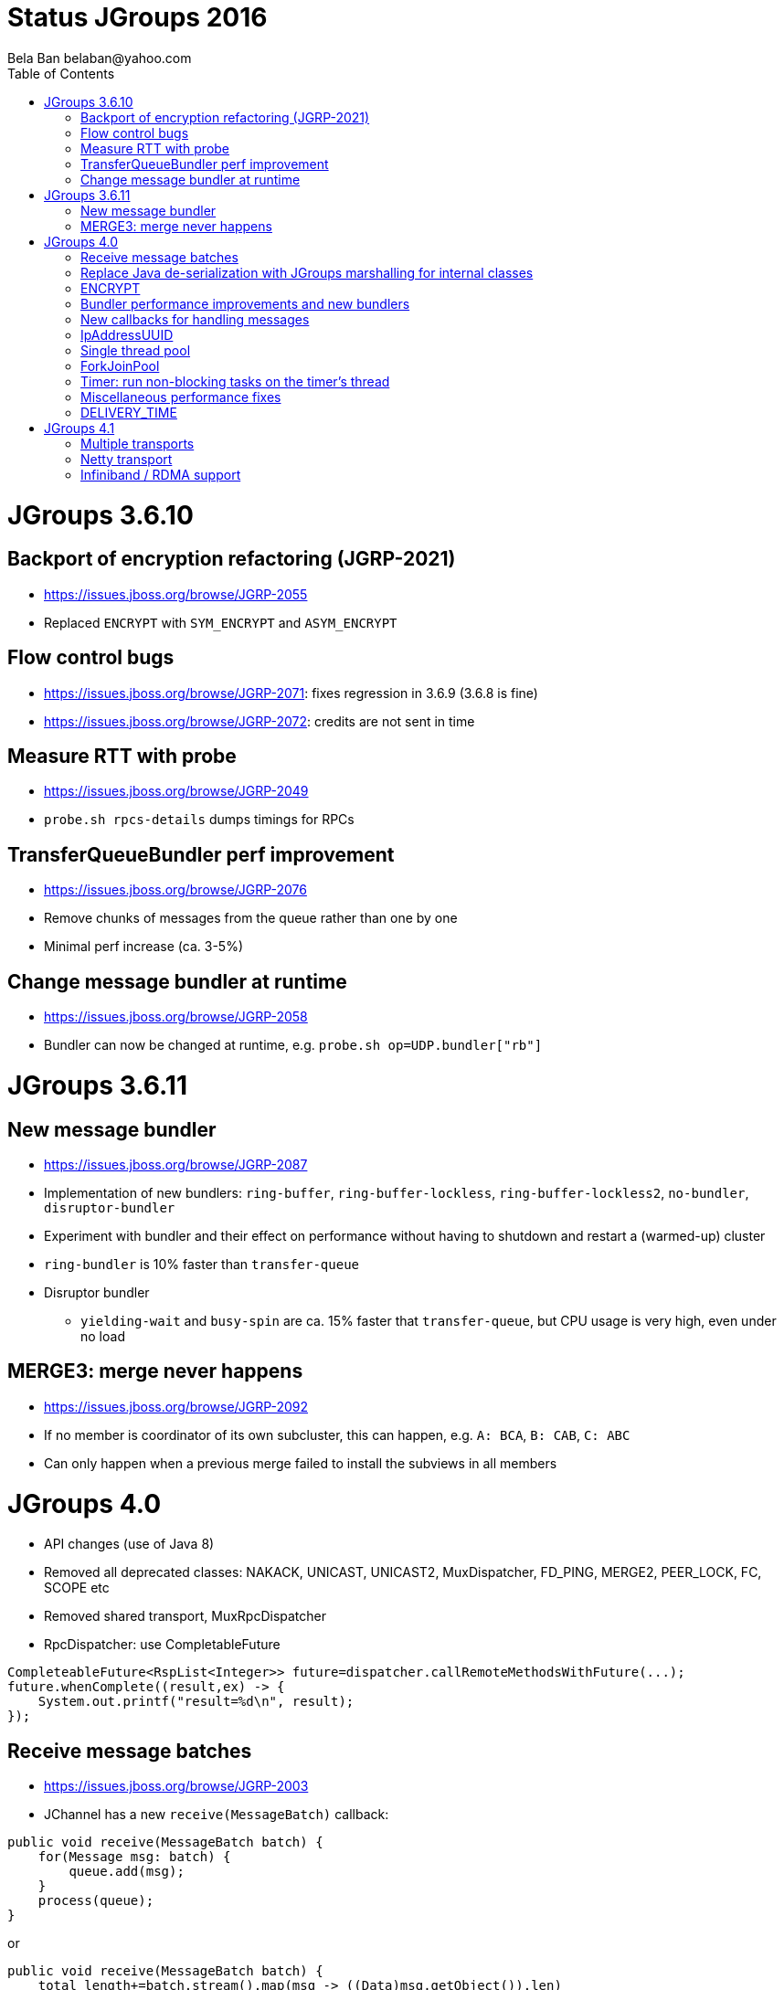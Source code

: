 
= Status JGroups 2016
:author: Bela Ban belaban@yahoo.com
:backend: deckjs
:deckjs_transition: fade
:navigation:
:deckjs_theme: web-2.0
:goto:
:menu:
:toc:
:status:



= JGroups 3.6.10


== Backport of encryption refactoring (JGRP-2021)
* https://issues.jboss.org/browse/JGRP-2055
* Replaced `ENCRYPT` with `SYM_ENCRYPT` and `ASYM_ENCRYPT`


== Flow control bugs
* https://issues.jboss.org/browse/JGRP-2071: fixes regression in 3.6.9 (3.6.8 is fine)
* https://issues.jboss.org/browse/JGRP-2072: credits are not sent in time


== Measure RTT with probe
* https://issues.jboss.org/browse/JGRP-2049
* `probe.sh rpcs-details` dumps timings for RPCs


== TransferQueueBundler perf improvement
* https://issues.jboss.org/browse/JGRP-2076
* Remove chunks of messages from the queue rather than one by one
* Minimal perf increase (ca. 3-5%)


== Change message bundler at runtime
* https://issues.jboss.org/browse/JGRP-2058
* Bundler can now be changed at runtime, e.g. `probe.sh op=UDP.bundler["rb"]`





= JGroups 3.6.11


== New message bundler
* https://issues.jboss.org/browse/JGRP-2087
* Implementation of new bundlers: `ring-buffer`, `ring-buffer-lockless`, `ring-buffer-lockless2`, `no-bundler`,
  `disruptor-bundler`
* Experiment with bundler and their effect on performance without having to shutdown and restart a (warmed-up) cluster
* `ring-bundler` is 10% faster than `transfer-queue`
* Disruptor bundler
** `yielding-wait` and `busy-spin` are ca. 15% faster that `transfer-queue`, but CPU usage is very high, even under no
   load


== MERGE3: merge never happens
* https://issues.jboss.org/browse/JGRP-2092
* If no member is coordinator of its own subcluster, this can happen, e.g. `A: BCA`, `B: CAB`, `C: ABC`
* Can only happen when a previous merge failed to install the subviews in all members










= JGroups 4.0
* API changes (use of Java 8)
* Removed all deprecated classes: NAKACK, UNICAST, UNICAST2, MuxDispatcher, FD_PING, MERGE2, PEER_LOCK, FC, SCOPE etc
* Removed shared transport, MuxRpcDispatcher
* RpcDispatcher: use CompletableFuture
[source,java]
----
CompleteableFuture<RspList<Integer>> future=dispatcher.callRemoteMethodsWithFuture(...);
future.whenComplete((result,ex) -> {
    System.out.printf("result=%d\n", result);
});
----


== Receive message batches
* https://issues.jboss.org/browse/JGRP-2003
* JChannel has a new `receive(MessageBatch)` callback:
[source,java]
----
public void receive(MessageBatch batch) {
    for(Message msg: batch) {
        queue.add(msg);
    }
    process(queue);
}
----

or
[source,java]
----
public void receive(MessageBatch batch) {
    total_length+=batch.stream().map(msg -> ((Data)msg.getObject()).len)
                                .reduce(0, (l1,l2) -> l1+l2);
}
----


== Replace Java de-serialization with JGroups marshalling for internal classes
* https://issues.jboss.org/browse/JGRP-2033


== ENCRYPT
* https://issues.jboss.org/browse/JGRP-2021


== Bundler performance improvements and new bundlers
* https://issues.jboss.org/browse/JGRP-2057
* Removed SingletonAddress as shared transport was removed, too
* New bundlers (cf. discussion above in 3.6.11)


== New callbacks for handling messages
* https://issues.jboss.org/browse/JGRP-2067
* `up(Message)` and `down(Message)`
* `down_prot.down(new Event(Event.MSG, msg))` is replaced by `down_prot.down(msg)`
* Removes 1 Event creation for single up- and down- messages



== IpAddressUUID
* https://issues.jboss.org/browse/JGRP-2080
* Every transport has a cache mapping UUIDs to IpAddresses (and logical names)
* Sometimes, at startup, not everyone has the cache filled
* If a mapping is not found, a request is sent out to fetch the mapping, and the request is dropped -> retransmission
* The discovery traffic is also quite large, based on cluster size
* Initial idea: incorporate the IP address and port into the UUID
* Every address carries the physical address with it -> no need for a mapping cache
* IpAddressUUID takes this idea and implements it in reverse: 'randomness' is added to an `IpAddress`
* The discovery protocol now only has to send a response to a discovery request if the node is the coordinator
** Less traffic during the discovery phase
** Important for bandwidth constrained links, e.g. 128Kbps ~= 16KB
* Caveat: doesn't (yet) work with `RELAY2` and address generators in general


== Single thread pool
* https://issues.jboss.org/browse/JGRP-2099
* Blog: http://belaban.blogspot.ch/2016/09/removing-thread-pools-in-jgroups-40.html
* Remove OOB, timer and internal thread pools and only use regular thread pool
* This single thread pool has no queue
* On `RejectedExecutionException`, submit task to internal thread pool (not exposed)
* If this still fails, spawn a new thread
* Advantage: much simpler configuration, reduction of management overhead of 4 thread pools


== ForkJoinPool
* https://issues.jboss.org/browse/JGRP-2099
* Instead of the thread pool, a `ForkJoinPool` can be used
* Either create a new one based on `max_threads` (default: number of cores), or use the existing one
* Caveats:
** FJP is a ThreadPoolExecutor with a fixed number of threads, a global submission queue and a per-thread worker queue,
   plus work stealing. The queues are essentially unbounded (64 million elements)
** There is no way to either execute a request immediately or get an exception, as the task may get queued
** This is not acceptable for high-prio messages such as heartbeats


== Timer: run non-blocking tasks on the timer's thread
* https://issues.jboss.org/browse/JGRP-2100
* When a task is submitted with parameter `non_blocking`=`true`, then it is run on the timer's thread and not submitted
  to the timer's thread pool
* This reduces the number of threads required for timer tasks



== Miscellaneous performance fixes
* Optimize in-memory size of Rsp: https://issues.jboss.org/browse/JGRP-2011
* Optimize in-memory size of Request: https://issues.jboss.org/browse/JGRP-2012
* Better perf for writing of headers: https://issues.jboss.org/browse/JGRP-2042
** For a message with N headers, we save N hashmap lookups (for magic IDs)
* Better perf for reading of headers: https://issues.jboss.org/browse/JGRP-2043
** Reduction of header creation time from 300ns to 25ns
* Reduce default thread pool size: https://issues.jboss.org/browse/JGRP-2047
** min=0, max=<number of cores>, no queue, idle time = 30s
* Replaced `Math.random()` with `ThreadLocalRandom.current().nextX()`
** Supposedly faster and no contention



== DELIVERY_TIME
* https://issues.jboss.org/browse/JGRP-2101
* Measures delivery time of `receive()`
* Stats can be fetched with probe or JMX
* Useless for Infinispan, as most messages are simply handed over to a thread pool and `MessageDispatcher.handle()`
  returns immediately :-(





= JGroups 4.1


== Multiple transports
* https://issues.jboss.org/browse/JGRP-1424
* Runs multiple transports in the same stack, e.g. TCP and UDP
* Multiple transports of the same type, e.g. UDP for load balancing purposes


== Netty transport
* https://issues.jboss.org/browse/JGRP-2091
* Another transport implemented using Netty
* Will live in github.com/jgroups-extras



== Infiniband / RDMA support
* https://issues.jboss.org/browse/JGRP-1680
* Requires JNI, probably a showstopper
* Update: JXIO offers Java support of RDMA, shared memory
** https://github.com/accelio/JXIO


